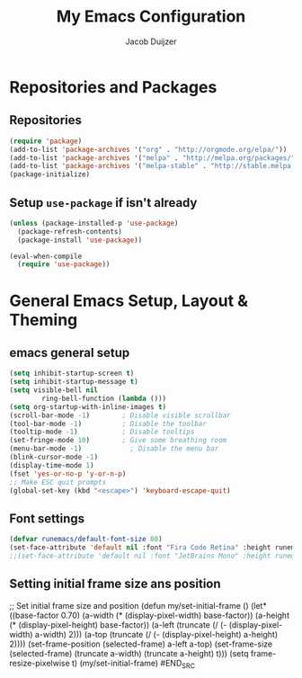 #+TITLE: My Emacs Configuration
#+AUTHOR: Jacob Duijzer

* Repositories and Packages
** Repositories
#+BEGIN_SRC emacs-lisp
(require 'package)
(add-to-list 'package-archives '("org" . "http://orgmode.org/elpa/"))
(add-to-list 'package-archives '("melpa" . "http://melpa.org/packages/"))
(add-to-list 'package-archives '("melpa-stable" . "http://stable.melpa.org/packages/"))
(package-initialize)
#+END_SRC 

** Setup =use-package= if isn't already
#+BEGIN_SRC emacs-lisp
(unless (package-installed-p 'use-package)
  (package-refresh-contents)
  (package-install 'use-package))

(eval-when-compile
  (require 'use-package))
#+END_SRC
* General Emacs Setup, Layout & Theming
** emacs general setup
#+BEGIN_SRC emacs-lisp
(setq inhibit-startup-screen t)
(setq inhibit-startup-message t)
(setq visible-bell nil
        ring-bell-function (lambda ()))
(setq org-startup-with-inline-images t)
(scroll-bar-mode -1)        ; Disable visible scrollbar
(tool-bar-mode -1)          ; Disable the toolbar
(tooltip-mode -1)           ; Disable tooltips
(set-fringe-mode 10)        ; Give some breathing room
(menu-bar-mode -1)            ; Disable the menu bar
(blink-cursor-mode -1)
(display-time-mode 1)
(fset 'yes-or-no-p 'y-or-n-p)
;; Make ESC quit prompts
(global-set-key (kbd "<escape>") 'keyboard-escape-quit)
#+END_SRC
** Font settings
#+BEGIN_SRC emacs-lisp
(defvar runemacs/default-font-size 80)
(set-face-attribute 'default nil :font "Fira Code Retina" :height runemacs/default-font-size)
;;(set-face-attribute 'default nil :font "JetBrains Mono" :height runemacs/default-font-size)
#+END_SRC
** Setting initial frame size ans position
#+BEGIN_SRC emacs-lisp
;; Set initial frame size and position
(defun my/set-initial-frame ()
  (let* ((base-factor 0.70)
	(a-width (* (display-pixel-width) base-factor))
       (a-height (* (display-pixel-height) base-factor))
        (a-left (truncate (/ (- (display-pixel-width) a-width) 2)))
	(a-top (truncate (/ (- (display-pixel-height) a-height) 2))))
    (set-frame-position (selected-frame) a-left a-top)
    (set-frame-size (selected-frame) (truncate a-width)  (truncate a-height) t)))
(setq frame-resize-pixelwise t)
(my/set-initial-frame)
#END_SRC
